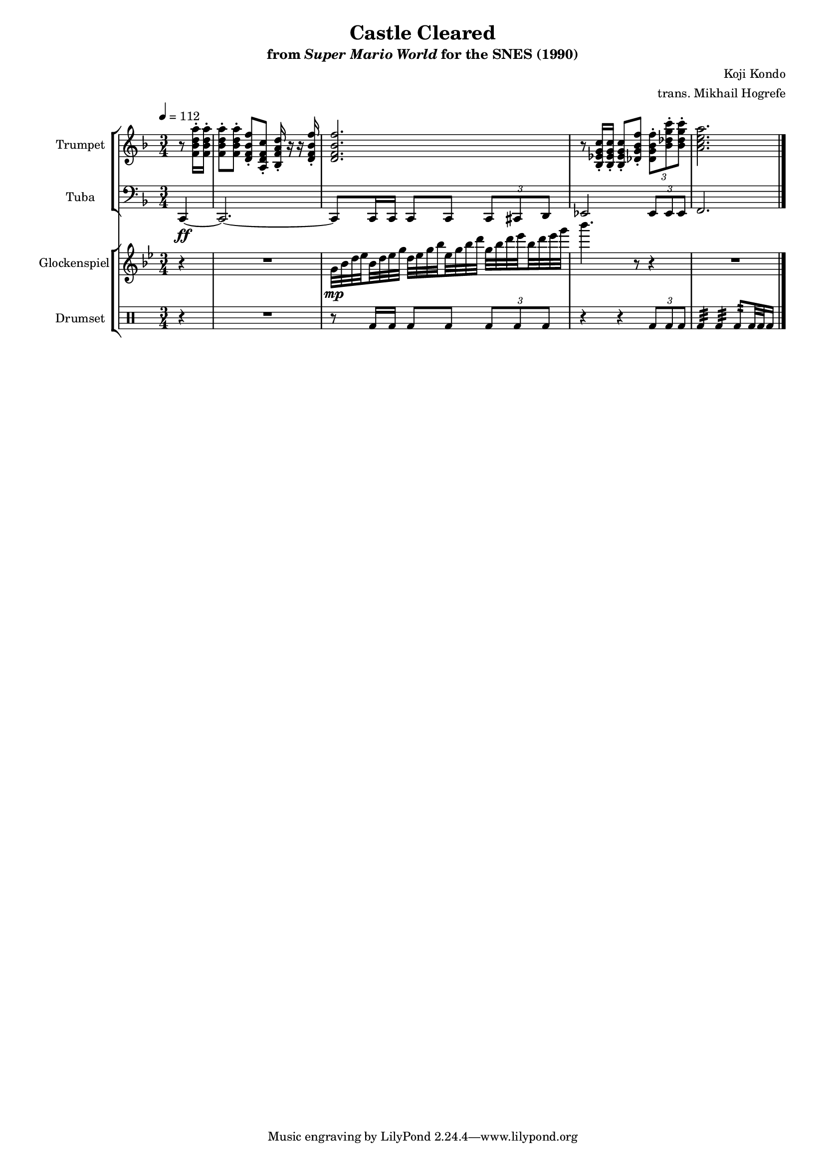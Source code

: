 \version "2.24.3"
#(set-global-staff-size 16)

\paper {
  left-margin = 0.6\in
}

\book {
    \header {
        title = "Castle Cleared"
        subtitle = \markup { "from" {\italic "Super Mario World"} "for the SNES (1990)" }
        composer = "Koji Kondo"
        arranger = "trans. Mikhail Hogrefe"
    }

    \score {
        {
            <<
                \new StaffGroup <<
                    \new Staff \relative c' {                 
                        \set Staff.instrumentName = "Trumpet"
                        \set Staff.shortInstrumentName = "Tpt."  
\key f \major
\tempo 4 = 112
r8 <f bes d a'>16-. 16-. |
\set Timing.beamExceptions = #'()
<f bes d a'>8-. 8-. <d f bes f'>-. <a d f c'>-. <bes f' a d>16-. r r <d f bes f'>-. |
<d f bes f'>2. |
r8 <bes ees g c>16-. 16-. 8-. <des g bes f'>8-. \tuplet 3/2 { <des g bes f'>8-. <bes' des g c>-. 8-. } |
<a c e a>2. |
                    }

                    \new Staff \relative c, {                 
                        \set Staff.instrumentName = "Tuba"
                        \set Staff.shortInstrumentName = "Tba."  
\key f \major
\clef bass
\time 3/4
\partial 4 c4\ff ~ |
c2. ~ |
c8 c16 c c8 c \tuplet 3/2 { c8 cis d } |
ees2 \tuplet 3/2 { ees8 ees ees } |
f2. |
\bar "|."
                    }
                >>

                \new StaffGroup <<
                    \new Staff \relative c'' {                 
                        \set Staff.instrumentName = "Glockenspiel"
                        \set Staff.shortInstrumentName = "Glock."  
\key bes \major
r4 |
R2. |
\set subdivideBeams = ##t
\set baseMoment = #(ly:make-moment 1/8)
\set beatStructure = 2,2
g32\mp bes d ees bes d ees g d ees g bes ees, g bes d g, bes d ees bes d ees g |
bes4. r8 r4 |
R2. |
                    }

                    \new DrumStaff {
                    \drummode {
                        \set Staff.instrumentName="Drumset"
                        \set Staff.shortInstrumentName="D. Set"
r4 |
R2. |
r8 bd16 bd bd8 bd \tuplet 3/2 { bd8 bd bd } |
r4 r \tuplet 3/2 { bd8 bd bd } |
bd4:32 bd:32 bd8:32 bd32 bd bd16 |
                        }
                    }
                >>
            >>
        }
        \layout {
            \context {
                \Staff
                \RemoveEmptyStaves
            }
            \context {
                \DrumStaff
                \RemoveEmptyStaves
            }
        }
    }
}
